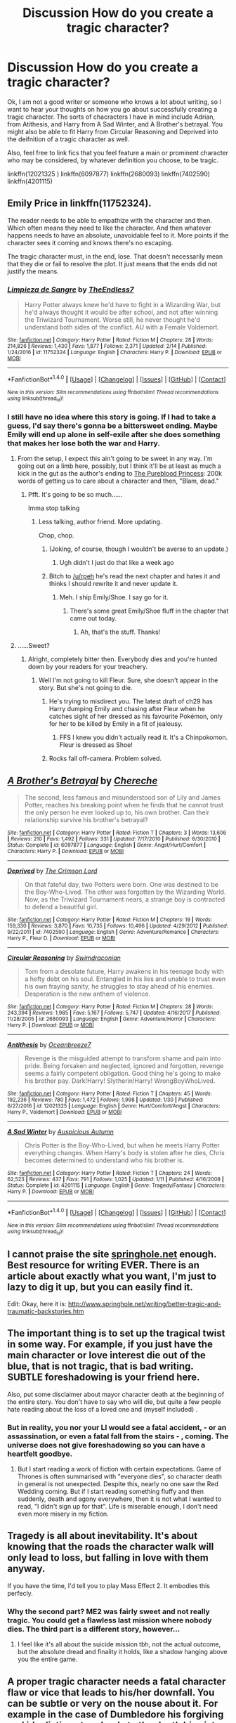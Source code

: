 #+TITLE: Discussion How do you create a tragic character?

* Discussion How do you create a tragic character?
:PROPERTIES:
:Author: acelenny
:Score: 2
:DateUnix: 1519159437.0
:DateShort: 2018-Feb-21
:END:
Ok, I am not a good writer or someone who knows a lot about writing, so I want to hear your thoughts on how you go about successfully creating a tragic character. The sorts of chacracters I have in mind include Adrian, from Atithesis, and Harry from A Sad Winter, and A Brother's betrayal. You might also be able to fit Harry from Circular Reasoning and Deprived into the deifnition of a tragic character as well.

Also, feel free to link fics that you feel feature a main or prominent character who may be considered, by whatever definition you choose, to be tragic.

linkffn(12021325 ) linkffn(6097877) linkffn(2680093) linkffn(7402590) linkffn(4201115)


** Emily Price in linkffn(11752324).

The reader needs to be able to empathize with the character and then. Which often means they need to like the character. And then whatever happens needs to have an absolute, unavoidable feel to it. More points if the character sees it coming and knows there's no escaping.

The tragic character must, in the end, lose. That doesn't necessarily mean that they die or fail to resolve the plot. It just means that the ends did not justify the means.
:PROPERTIES:
:Author: TE7
:Score: 6
:DateUnix: 1519163145.0
:DateShort: 2018-Feb-21
:END:

*** [[http://www.fanfiction.net/s/11752324/1/][*/Limpieza de Sangre/*]] by [[https://www.fanfiction.net/u/2638737/TheEndless7][/TheEndless7/]]

#+begin_quote
  Harry Potter always knew he'd have to fight in a Wizarding War, but he'd always thought it would be after school, and not after winning the Triwizard Tournament. Worse still, he never thought he'd understand both sides of the conflict. AU with a Female Voldemort.
#+end_quote

^{/Site/: [[http://www.fanfiction.net/][fanfiction.net]] *|* /Category/: Harry Potter *|* /Rated/: Fiction M *|* /Chapters/: 28 *|* /Words/: 214,826 *|* /Reviews/: 1,430 *|* /Favs/: 1,877 *|* /Follows/: 2,371 *|* /Updated/: 2/14 *|* /Published/: 1/24/2016 *|* /id/: 11752324 *|* /Language/: English *|* /Characters/: Harry P. *|* /Download/: [[http://www.ff2ebook.com/old/ffn-bot/index.php?id=11752324&source=ff&filetype=epub][EPUB]] or [[http://www.ff2ebook.com/old/ffn-bot/index.php?id=11752324&source=ff&filetype=mobi][MOBI]]}

--------------

*FanfictionBot*^{1.4.0} *|* [[[https://github.com/tusing/reddit-ffn-bot/wiki/Usage][Usage]]] | [[[https://github.com/tusing/reddit-ffn-bot/wiki/Changelog][Changelog]]] | [[[https://github.com/tusing/reddit-ffn-bot/issues/][Issues]]] | [[[https://github.com/tusing/reddit-ffn-bot/][GitHub]]] | [[[https://www.reddit.com/message/compose?to=tusing][Contact]]]

^{/New in this version: Slim recommendations using/ ffnbot!slim! /Thread recommendations using/ linksub(thread_id)!}
:PROPERTIES:
:Author: FanfictionBot
:Score: 1
:DateUnix: 1519163152.0
:DateShort: 2018-Feb-21
:END:


*** I still have no idea where this story is going. If I had to take a guess, I'd say there's gonna be a bittersweet ending. Maybe Emily will end up alone in self-exile after she does something that makes her lose both the war and Harry.
:PROPERTIES:
:Author: AutumnSouls
:Score: 1
:DateUnix: 1519164392.0
:DateShort: 2018-Feb-21
:END:

**** From the setup, I expect this ain't going to be sweet in any way. I'm going out on a limb here, possibly, but I think it'll be at least as much a kick in the gut as the author's ending to [[/spoiler][The Pureblood Princess]]: 200k words of getting us to care about a character and then, "Blam, dead."
:PROPERTIES:
:Author: __Pers
:Score: 3
:DateUnix: 1519174494.0
:DateShort: 2018-Feb-21
:END:

***** Pfft. It's going to be so much......

Imma stop talking
:PROPERTIES:
:Author: TE7
:Score: 5
:DateUnix: 1519187508.0
:DateShort: 2018-Feb-21
:END:

****** Less talking, author friend. More updating.

Chop, chop.
:PROPERTIES:
:Author: __Pers
:Score: 2
:DateUnix: 1519212993.0
:DateShort: 2018-Feb-21
:END:

******* (Joking, of course, though I wouldn't be averse to an update.)
:PROPERTIES:
:Author: __Pers
:Score: 3
:DateUnix: 1519221175.0
:DateShort: 2018-Feb-21
:END:

******** Ugh didn't I just do that like a week ago
:PROPERTIES:
:Author: TE7
:Score: 4
:DateUnix: 1519224360.0
:DateShort: 2018-Feb-21
:END:


******* Bitch to [[/u/rpeh]] he's read the next chapter and hates it and thinks I should rewrite it and never update it.
:PROPERTIES:
:Author: TE7
:Score: 2
:DateUnix: 1519278799.0
:DateShort: 2018-Feb-22
:END:

******** Meh. I ship Emily/Shoe. I say go for it.
:PROPERTIES:
:Author: __Pers
:Score: 1
:DateUnix: 1519299702.0
:DateShort: 2018-Feb-22
:END:

********* There's some great Emily/Shoe fluff in the chapter that came out today.
:PROPERTIES:
:Author: TE7
:Score: 2
:DateUnix: 1519329358.0
:DateShort: 2018-Feb-22
:END:

********** Ah, that's the stuff. Thanks!
:PROPERTIES:
:Author: __Pers
:Score: 1
:DateUnix: 1519329933.0
:DateShort: 2018-Feb-22
:END:


**** ......Sweet?
:PROPERTIES:
:Author: TE7
:Score: 2
:DateUnix: 1519164748.0
:DateShort: 2018-Feb-21
:END:

***** Alright, completely bitter then. Everybody dies and you're hunted down by your readers for your treachery.
:PROPERTIES:
:Author: AutumnSouls
:Score: 4
:DateUnix: 1519165099.0
:DateShort: 2018-Feb-21
:END:

****** Well I'm not going to kill Fleur. Sure, she doesn't appear in the story. But she's not going to die.
:PROPERTIES:
:Author: TE7
:Score: 2
:DateUnix: 1519165806.0
:DateShort: 2018-Feb-21
:END:

******* He's trying to misdirect you. The latest draft of ch29 has Harry dumping Emily and chasing after Fleur when he catches sight of her dressed as his favourite Pokémon, only for her to be killed by Emily in a fit of jealousy.
:PROPERTIES:
:Author: rpeh
:Score: 6
:DateUnix: 1519223408.0
:DateShort: 2018-Feb-21
:END:

******** FFS I knew you didn't actually read it. It's a Chinpokomon. Fleur is dressed as Shoe!
:PROPERTIES:
:Author: TE7
:Score: 2
:DateUnix: 1519224322.0
:DateShort: 2018-Feb-21
:END:


******* Rocks fall off-camera. Problem solved.
:PROPERTIES:
:Author: Averant
:Score: 3
:DateUnix: 1519169229.0
:DateShort: 2018-Feb-21
:END:


** [[http://www.fanfiction.net/s/6097877/1/][*/A Brother's Betrayal/*]] by [[https://www.fanfiction.net/u/1678227/Chereche][/Chereche/]]

#+begin_quote
  The second, less famous and misunderstood son of Lily and James Potter, reaches his breaking point when he finds that he cannot trust the only person he ever looked up to, his own brother. Can their relationship survive his brother's betrayal?
#+end_quote

^{/Site/: [[http://www.fanfiction.net/][fanfiction.net]] *|* /Category/: Harry Potter *|* /Rated/: Fiction T *|* /Chapters/: 3 *|* /Words/: 13,606 *|* /Reviews/: 210 *|* /Favs/: 1,492 *|* /Follows/: 331 *|* /Updated/: 7/17/2010 *|* /Published/: 6/30/2010 *|* /Status/: Complete *|* /id/: 6097877 *|* /Language/: English *|* /Genre/: Angst/Hurt/Comfort *|* /Characters/: Harry P. *|* /Download/: [[http://www.ff2ebook.com/old/ffn-bot/index.php?id=6097877&source=ff&filetype=epub][EPUB]] or [[http://www.ff2ebook.com/old/ffn-bot/index.php?id=6097877&source=ff&filetype=mobi][MOBI]]}

--------------

[[http://www.fanfiction.net/s/7402590/1/][*/Deprived/*]] by [[https://www.fanfiction.net/u/3269586/The-Crimson-Lord][/The Crimson Lord/]]

#+begin_quote
  On that fateful day, two Potters were born. One was destined to be the Boy-Who-Lived. The other was forgotten by the Wizarding World. Now, as the Triwizard Tournament nears, a strange boy is contracted to defend a beautiful girl.
#+end_quote

^{/Site/: [[http://www.fanfiction.net/][fanfiction.net]] *|* /Category/: Harry Potter *|* /Rated/: Fiction M *|* /Chapters/: 19 *|* /Words/: 159,330 *|* /Reviews/: 3,870 *|* /Favs/: 10,735 *|* /Follows/: 10,496 *|* /Updated/: 4/29/2012 *|* /Published/: 9/22/2011 *|* /id/: 7402590 *|* /Language/: English *|* /Genre/: Adventure/Romance *|* /Characters/: Harry P., Fleur D. *|* /Download/: [[http://www.ff2ebook.com/old/ffn-bot/index.php?id=7402590&source=ff&filetype=epub][EPUB]] or [[http://www.ff2ebook.com/old/ffn-bot/index.php?id=7402590&source=ff&filetype=mobi][MOBI]]}

--------------

[[http://www.fanfiction.net/s/2680093/1/][*/Circular Reasoning/*]] by [[https://www.fanfiction.net/u/513750/Swimdraconian][/Swimdraconian/]]

#+begin_quote
  Torn from a desolate future, Harry awakens in his teenage body with a hefty debt on his soul. Entangled in his lies and unable to trust even his own fraying sanity, he struggles to stay ahead of his enemies. Desperation is the new anthem of violence.
#+end_quote

^{/Site/: [[http://www.fanfiction.net/][fanfiction.net]] *|* /Category/: Harry Potter *|* /Rated/: Fiction M *|* /Chapters/: 28 *|* /Words/: 243,394 *|* /Reviews/: 1,985 *|* /Favs/: 5,167 *|* /Follows/: 5,747 *|* /Updated/: 4/16/2017 *|* /Published/: 11/28/2005 *|* /id/: 2680093 *|* /Language/: English *|* /Genre/: Adventure/Horror *|* /Characters/: Harry P. *|* /Download/: [[http://www.ff2ebook.com/old/ffn-bot/index.php?id=2680093&source=ff&filetype=epub][EPUB]] or [[http://www.ff2ebook.com/old/ffn-bot/index.php?id=2680093&source=ff&filetype=mobi][MOBI]]}

--------------

[[http://www.fanfiction.net/s/12021325/1/][*/Antithesis/*]] by [[https://www.fanfiction.net/u/2317158/Oceanbreeze7][/Oceanbreeze7/]]

#+begin_quote
  Revenge is the misguided attempt to transform shame and pain into pride. Being forsaken and neglected, ignored and forgotten, revenge seems a fairly competent obligation. Good thing he's going to make his brother pay. Dark!Harry! Slytherin!Harry! WrongBoyWhoLived.
#+end_quote

^{/Site/: [[http://www.fanfiction.net/][fanfiction.net]] *|* /Category/: Harry Potter *|* /Rated/: Fiction T *|* /Chapters/: 45 *|* /Words/: 192,236 *|* /Reviews/: 780 *|* /Favs/: 1,472 *|* /Follows/: 1,998 *|* /Updated/: 1/30 *|* /Published/: 6/27/2016 *|* /id/: 12021325 *|* /Language/: English *|* /Genre/: Hurt/Comfort/Angst *|* /Characters/: Harry P., Voldemort *|* /Download/: [[http://www.ff2ebook.com/old/ffn-bot/index.php?id=12021325&source=ff&filetype=epub][EPUB]] or [[http://www.ff2ebook.com/old/ffn-bot/index.php?id=12021325&source=ff&filetype=mobi][MOBI]]}

--------------

[[http://www.fanfiction.net/s/4201115/1/][*/A Sad Winter/*]] by [[https://www.fanfiction.net/u/508134/Auspicious-Autumn][/Auspicious Autumn/]]

#+begin_quote
  Chris Potter is the Boy-Who-Lived, but when he meets Harry Potter everything changes. When Harry's body is stolen after he dies, Chris becomes determined to understand who his brother is.
#+end_quote

^{/Site/: [[http://www.fanfiction.net/][fanfiction.net]] *|* /Category/: Harry Potter *|* /Rated/: Fiction T *|* /Chapters/: 24 *|* /Words/: 62,523 *|* /Reviews/: 437 *|* /Favs/: 791 *|* /Follows/: 1,025 *|* /Updated/: 1/11 *|* /Published/: 4/16/2008 *|* /Status/: Complete *|* /id/: 4201115 *|* /Language/: English *|* /Genre/: Tragedy/Fantasy *|* /Characters/: Harry P. *|* /Download/: [[http://www.ff2ebook.com/old/ffn-bot/index.php?id=4201115&source=ff&filetype=epub][EPUB]] or [[http://www.ff2ebook.com/old/ffn-bot/index.php?id=4201115&source=ff&filetype=mobi][MOBI]]}

--------------

*FanfictionBot*^{1.4.0} *|* [[[https://github.com/tusing/reddit-ffn-bot/wiki/Usage][Usage]]] | [[[https://github.com/tusing/reddit-ffn-bot/wiki/Changelog][Changelog]]] | [[[https://github.com/tusing/reddit-ffn-bot/issues/][Issues]]] | [[[https://github.com/tusing/reddit-ffn-bot/][GitHub]]] | [[[https://www.reddit.com/message/compose?to=tusing][Contact]]]

^{/New in this version: Slim recommendations using/ ffnbot!slim! /Thread recommendations using/ linksub(thread_id)!}
:PROPERTIES:
:Author: FanfictionBot
:Score: 1
:DateUnix: 1519159455.0
:DateShort: 2018-Feb-21
:END:


** I cannot praise the site [[http://www.springhole.net/writing/index.html][springhole.net]] enough. Best resource for writing EVER. There is an article about exactly what you want, I'm just to lazy to dig it up, but you can easily find it.

Edit: Okay, here it is: [[http://www.springhole.net/writing/better-tragic-and-traumatic-backstories.htm]]
:PROPERTIES:
:Author: notYetTakenName
:Score: 1
:DateUnix: 1519164167.0
:DateShort: 2018-Feb-21
:END:


** The important thing is to set up the tragical twist in some way. For example, if you just have the main character or love interest die out of the blue, that is not tragic, that is bad writing. SUBTLE foreshadowing is your friend here.

Also, put some disclaimer about mayor character death at the beginning of the entire story. You don't have to say who will die, but quite a few people hate reading about the loss of a loved one and (myself included) .
:PROPERTIES:
:Author: Hellstrike
:Score: 1
:DateUnix: 1519164606.0
:DateShort: 2018-Feb-21
:END:

*** But in reality, you nor your LI would see a fatal accident, - or an assassination, or even a fatal fall from the stairs - , coming. The universe does not give foreshadowing so you can have a heartfelt goodbye.
:PROPERTIES:
:Author: ValerianCandy
:Score: 1
:DateUnix: 1519172319.0
:DateShort: 2018-Feb-21
:END:

**** But I start reading a work of fiction with certain expectations. Game of Thrones is often summarised with "everyone dies", so character death in general is not unexpected. Despite this, nearly no one saw the Red Wedding coming. But if I start reading something fluffy and then suddenly, death and agony everywhere, then it is not what I wanted to read, "I didn't sign up for that". Life is miserable enough, I don't need even more misery in my fiction.
:PROPERTIES:
:Author: Hellstrike
:Score: 2
:DateUnix: 1519172799.0
:DateShort: 2018-Feb-21
:END:


** Tragedy is all about inevitability. It's about knowing that the roads the character walk will only lead to loss, but falling in love with them anyway.

If you have the time, I'd tell you to play Mass Effect 2. It embodies this perfecly.
:PROPERTIES:
:Author: SSVNormandySR1
:Score: 1
:DateUnix: 1519178258.0
:DateShort: 2018-Feb-21
:END:

*** Why the second part? ME2 was fairly sweet and not really tragic. You could get a flawless last mission where nobody dies. The third part is a different story, however...
:PROPERTIES:
:Author: Hellstrike
:Score: 2
:DateUnix: 1519244108.0
:DateShort: 2018-Feb-21
:END:

**** I feel like it's all about the suicide mission tbh, not the actual outcome, but the absolute dread and finality it holds, like a shadow hanging above you the entire game.
:PROPERTIES:
:Author: SSVNormandySR1
:Score: 1
:DateUnix: 1519247404.0
:DateShort: 2018-Feb-22
:END:


** A proper tragic character needs a fatal character flaw or vice that leads to his/her downfall. You can be subtle or very on the nouse about it. For example in the case of Dumbledore his forgiving and idealistic nature leads to the death his sister.
:PROPERTIES:
:Author: Deathcrow
:Score: 1
:DateUnix: 1519229129.0
:DateShort: 2018-Feb-21
:END:
